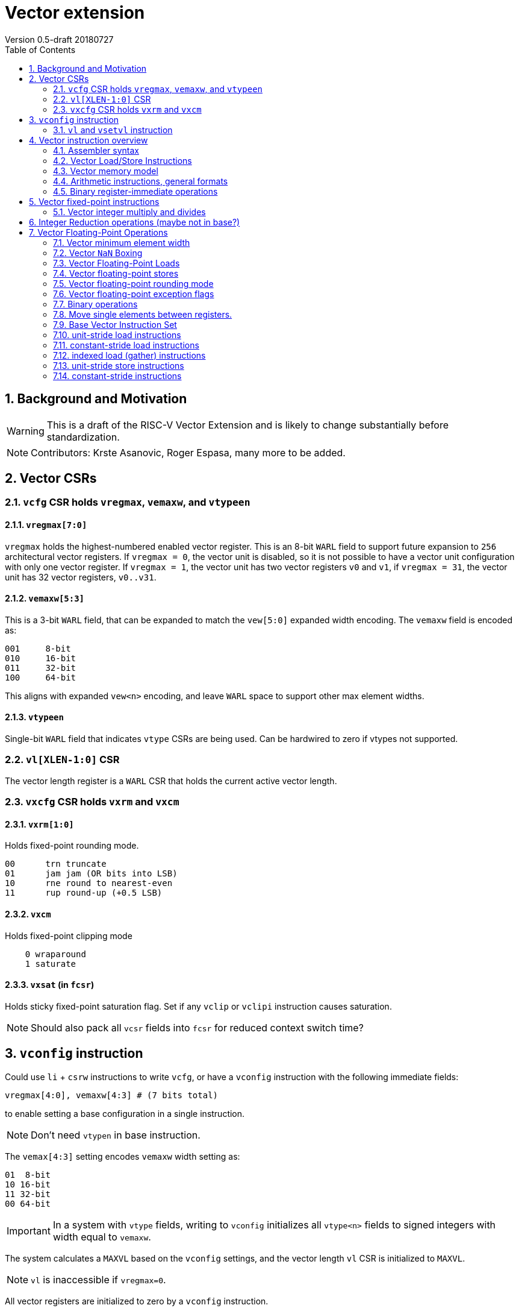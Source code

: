 = Vector extension
Version 0.5-draft 20180727
:doctype: article
:encoding: utf-8
:lang: en
:toc: left
:numbered:

== Background and Motivation

WARNING: This is a draft of the RISC-V Vector Extension and is likely
to change substantially before standardization.

NOTE:  Contributors: Krste Asanovic, Roger Espasa, many more to be added.

== Vector CSRs

=== `vcfg` CSR holds `vregmax`, `vemaxw`, and `vtypeen`

==== `vregmax[7:0]`

`vregmax` holds the highest-numbered enabled vector register.
This is an 8-bit `WARL` field to support future expansion to `256` architectural vector registers.
If `vregmax = 0`, the vector unit is disabled,
so it is not possible to have a vector unit configuration with only one vector register.
If `vregmax = 1`, the vector unit has two vector registers `v0` and `v1`,
if `vregmax = 31`, the vector unit has 32 vector registers, `v0..v31`.

==== `vemaxw[5:3]`

This is a 3-bit `WARL` field, that can be expanded to match the `vew[5:0]`
expanded width encoding.
The `vemaxw` field is encoded as:

----
001     8-bit
010     16-bit
011     32-bit
100     64-bit
----

This aligns with expanded `vew<n>` encoding, and leave `WARL` space to
support other max element widths.

==== `vtypeen`

Single-bit `WARL` field that indicates `vtype` CSRs are being used.
Can be hardwired to zero if vtypes not supported.

=== `vl[XLEN-1:0]` CSR

The vector length register is a `WARL` CSR that holds the current
active vector length.

=== `vxcfg` CSR holds `vxrm` and `vxcm`

==== `vxrm[1:0]`

Holds fixed-point rounding mode.

----
00      trn truncate
01      jam jam (OR bits into LSB)
10      rne round to nearest-even
11      rup round-up (+0.5 LSB)
----

==== `vxcm`
Holds fixed-point clipping mode

----
    0 wraparound
    1 saturate
----

==== `vxsat`  (in `fcsr`)

Holds sticky fixed-point saturation flag.  Set if any `vclip` or `vclipi`
instruction causes saturation.

[NOTE]
Should also pack all `vcsr` fields into `fcsr` for reduced context switch time?

== `vconfig` instruction

Could use `li` + `csrw` instructions to write `vcfg`, or have a `vconfig`
instruction with the following immediate fields:

[source,asm]
----
vregmax[4:0], vemaxw[4:3] # (7 bits total)
----

to enable setting a base configuration in a single instruction.
[NOTE]
Don't need `vtypen` in base instruction.

The `vemax[4:3]` setting encodes `vemaxw` width setting as:

----
01  8-bit
10 16-bit
11 32-bit
00 64-bit
----

[IMPORTANT]
In a system with `vtype` fields, writing to `vconfig` initializes all `vtype<n>` fields to signed integers with width equal to `vemaxw`.

The system calculates a `MAXVL` based on the `vconfig` settings, and the
vector length `vl` CSR is initialized to `MAXVL`.

[NOTE]
`vl` is inaccessible if `vregmax=0`.

All vector registers are initialized to zero by a `vconfig` instruction.

A pseudo-instruction `vdisable` is mapped to `vconfig` with all
immediate bits `0` (`vregmax=0`, `vemaxw=0`).

=== `vl` and `vsetvl` instruction

The `vsetvl rd, rs1` instruction sets `vl` based on the current vector
configuration and the value in `rs1` treated as an unsigned integer, and
also writes this value to `rd`.

The `vl` setting must be:

. greater than 0, if rs1 is greater than 0
. monotonically increasing with the value in rs1, but need not be
strictly increasing
. bounded above by min(rs1,MAXVL) 
. deterministic for any given configuration

If the vector unit is disabled, vsetvl or any read or write of `vl` will
raise an illegal instruction exception.

The vsetvl instruction is not encoded as a regular `CSRRW` instruction
as the value returned depends on the input value.

Regular CSR instructions can be used to read and write `vl`.

The value written to `vl` on a CSR write is capped at `MAXVL` (`vl` is `WARL`).

== Vector instruction overview

In the base vector extension, all source vector register operands are
treated as vectors of elements, but the destination vector registers
can be either written with a vector of results (a vector shape), or
with a single scalar value replicated in each vector element position
(a scalar shape).  This approach avoids the need for explicit
vector-scalar instructions and is upwards-compatible with shape
encoding in future vector extensions.  Scalar shapes are intended to
be microarchitecturally optimized so that only a single value is
actually written/read.

Simple vector instructions that produce scalar shapes will only use
`element[0]` of the source vectors as inputs to the computation, but will
effectively write all elements of the destination vector. A few vector
instructions perform reductions across source vectors to produce a
scalar shape.

The active vector length in `vl` determines the number of elements
processed by each vector instruction.  Instructions producing vector
shape results, write zero to destination vector elements past the end
of vl.  Instructions producing scalar shapes, write the scalar to all
MAXVL elements of the destination vector register regardless of `vl`
setting.

Masking is supported on almost all vector instructions producing
vectors, with the mask supplied by vector register `v1`.  The `LSB` of
each element in `v1` is used as the mask, in either true or complement
form.  Element operations that are masked off can never generate exceptions.
Instructions writing vector shapes, write zero to the destination
elements that are masked off. Instructions producing scalar shapes are
not maskable.

The scalar/vector shape of the result and the type of masking are
encoded in a two-bit `m[1:0]` field (`inst[26:25]`) for most vector
instructions.

`m[1:0]` encoding of "masked-on" condition

----
00 scalar, always true
01 vector, always true
10 vector, where v1.LSB = 0
11 vector, where v1.LSB = 1
----

(Might prefer swapping true/false encoding for 10/11)

=== Assembler syntax

Scalar shape destinations are written in assembler with a `.s` after the
destination vector register specifier.
Vector masking is written as another vector operand, with `.t` or `.f` indicating if operation occurs
when `v1.LSB` is `1` or `0` respectively.
If no masking operand is specified, unmasked vector execution (`m=01`) is assumed.

`vadd v0, v2, v3, vm` implies following combinations:

[source,asm]
----
    vadd    v0.s, v2, v3        # scalar shape destination,  m=00
    vadd    v0,   v2, v3        # unmasked vector operation, m=01
    vadd    v0,   v2, v3, v1.f  # enabled where v1.LSB=0,    m=10
    vadd    v0,   v2, v3, v1.t  # enabled where v1.LSB=1,    m=11
----


=== Vector Load/Store Instructions

Vector unit-stride, constant-stride, and indexed (scatter/gather) load/store instructions are supported.
Vector AMO instructions are not provided in the base vector extension.

Load instructions encode the type of the operand, while store instructions encode only the bit width.

Vector loads to a scalar shape only load one element from memory at
the same memory address that would be used for vector shape element 0.
Vector masked loads of vector shapes must not generate architecturally
visible side-effects (beyond writing zero to the destination element)
for masked-off elements.

Vector stores of a scalar shape store only one element to memory at
the same memory address that would be used for vector shape element 0.
Vector masked stores of vector shapes must not generate
architecturally visible side-effects for masked-off elements.

=== Vector memory model

Vector memory instructions appear to execute in program order on the
local hart.  Vector memory instructions follow RVWMO at the
instruction level, and element operations are ordered within the
instruction as if performed by an element-ordered sequence of
syntactically independent scalar instructions.  Vector indexed-ordered
stores write elements to memory in element order.

[NOTE]
Other possible vector indexed store instructions include unordered
and reverse-ordered.  Vector indexed-unordered stores write elements
to memory in arbitrary order within the vector instruction. Vector
indexed reverse-ordered writes elements in reverse element order to
help with vectorized memory alias disambiguation.

==== Integer vector load

Integer vector load instructions encode bit width and signed/unsigned
extension, similar to base scalar ISA.  Vector integer loads for a
data type narrower than `vemaxw` are sign- or zero-extended to `vemaxw`
bits.  Vector integer loads for a data type wider than `vemaxw` cause an
illegal instruction exception.

===== unit-stride instructions
[source,asm]
----
    # vd destination, rs1 base address
    vlb     vd, rs1, vm
    vlbu    vd, rs1, vm
    
    vlh     vd, rs1, vm
    vlhu    vd, rs1, vm
    
    vlw     vd, rs1, vm
    vlwu    vd, rs1, vm
    
    vld     vd, rs1, vm
----

[NOTE]
Speculative versions for unit-stride loads only in base?

===== constant-stride instructions
[source,asm]
----
    # vd destination, rs1 base address, rs2 byte stride
    vlsb    vd, offset(rs1), rs2, vm 
    vlsbu   vd, offset(rs1), rs2, vm
    
    vlsh    vd, offset(rs1), rs2, vm
    vlshu   vd, offset(rs1), rs2, vm
    
    vlsw    vd, offset(rs1), rs2, vm
    vlswu   vd, offset(rs1), rs2, vm
    
    vlsd    vd, offset(rs1), rs2, vm
----

The offset is encoded as an immediate (size TBD) that is then scaled
by the element size to give a byte offset.

The stride is interpreted as an integer representing a byte offset.

===== indexed (scatter-gather) instructions
[source,asm]
----
    # vd destination, rs1 base address, vs2 indices
    vlxb    vd, offset(rs1), vs2, vm
    vlxbu   vd, offset(rs1), vs2, vm
    
    vlxh    vd, offset(rs1), vs2, vm
    vlxhu   vd, offset(rs1), vs2, vm
    
    vlxw    vd, offset(rs1), vs2, vm
    vlxwu   vd, offset(rs1), vs2, vm
    
    vlxd    vd, offset(rs1), vs2, vm
----

The offset is encoded as an immediate (size TBD) that is then scaled
by the element size to give a byte offset.

Scatter/gather indices are treated as integers of width `vemaxw`
representing byte offsets.

==== Vector stores
Vector stores move data values as bits taken from the LSBs of the
source element.  Vector stores for a data type wider than `vemaxw` cause
an illegal instruction exception.

===== unit-stride store instructions
[source,asm]
----
    vsb     vs3, rs1, vm
    vsh     vs3, rs1, vm
    vsw     vs3, rs1, vm
    vsd     vs3, rs1, vm
----

===== constant-stride store instructions
[source,asm]
----
    vssb    vs3, offset(rs1), rs2, vm
    vssh    vs3, offset(rs1), rs2, vm
    vssw    vs3, offset(rs1), rs2, vm
    vssd    vs3, offset(rs1), rs2, vm
----

===== indexed-ordered store (scatter) instructions
[source,asm]
----
    vsxb    vs3, offset(rs1), vs2, vm
    vsxh    vs3, offset(rs1), vs2, vm
    vsxw    vs3, offset(rs1), vs2, vm
    vsxd    vs3, offset(rs1), vs2, vm
----

===== indexed-unordered (scatter-gather) instructions (Maybe not in base?)
[source,asm]
----
    vsxub   vs3, offset(rs1), vs2, vm
    vsxuh   vs3, offset(rs1), vs2, vm
    vsxuw   vs3, offset(rs1), vs2, vm
    vsxud   vs3, offset(rs1), vs2, vm
----

===== indexed-reverse-ordered (scatter-gather) instructions (Maybe not in base?)

[source,asm]
----
    vsxrb   vs3, offset(rs1), vs2, vm
    vsxrh   vs3, offset(rs1), vs2, vm
    vsxrw   vs3, offset(rs1), vs2, vm
    vsxrd   vs3, offset(rs1), vs2, vm
----

=== Arithmetic instructions, general formats
==== Unary operations
[source,asm]
----
    vop     vd.s, vs1
    vop     vd,   vs1
    vop     vd,   vs1, v1.t
    vop     vd,   vs1, v1.f
----

==== Binary register-register operations
[source,asm]
----
    vop     vd.s, vs1, vs2
    vop     vd,   vs1, vs2
    vop     vd,   vs1, vs2, v1.t
    vop     vd,   vs1, vs2, v1.f
----

==== Binary register-immediate operations
[source,asm]
----
    vopi    vd.s,   vs1, imm
    vopi    vd,     vs1, imm
    vopi    vd,     vs1, imm, v1.t
    vopi    vd,     vs1, imm, v1.f
----

==== Ternary register-register operations
[source,asm]
----
    vop     vd.s,   vs1, vs2, vs3
    vop     vd,     vs1, vs2, vs3
    vop     vd,     vs1, vs2, vs3, v1.t
    vop     vd,     vs1, vs2, vs3, v1.f
----

==== Vector integer arithmetic instructions

Vector integer arithmetic instructions use the full vemaxw width of
the source and destination vector registers.  All vector integer
arithmetic instructions can produce scalar or vector shapes and can be
masked.

[source,asm]
----
    vadd    vd, vs1, vs2, vm
    vsub    vd, vs1, vs2, vm
    
    vsll    vd, vs1, vs2, vm
    vsra    vd, vs1, vs2, vm
    vsrl    vd, vs1, vs2, vm
    
    vand    vd, vs1, vs2, vm
    vor     vd, vs1, vs2, vm
    vxor    vd, vs1, vs2, vm
----

[NOTE]
`SNE` not needed with complementing masks

[source,asm]
----
    vseq    vd, vs1, vs2, vm
    vslt    vd, vs1, vs2, vm
    vsltu   vd, vs1, vs2, vm
    vsge    vd, vs1, vs2, vm
    vsgeu   vd, vs1, vs2, vm
----


These conditionals effectively `AND` in the mask when producing `0`/`1` in
output, e.g,

[source,asm]
----
    # (a < b) && (b < c) in two instructions
    vslt    v1, va, vb
    vslt    v1, vb, vc, v1
----

=== Binary register-immediate operations
These replace vs2 with a short sign-extended immediate (size TBD).
[source,asm]
----
    vaddi   vd, vs1, imm, vm

    vslli   vd, vs1, imm, vm
    vsrli   vd, vs1, imm, vm
    vsrai   vd, vs1, imm, vm

    vandi   vd, vs1, imm, vm
    vori    vd, vs1, imm, vm
    vxori   vd, vs1, imm, vm
----

`ELEN > 32` only for compliance with C standards

[source,asm]
----
    vaddw   vd, vs1, vs2, vm
    vsubw   vd, vs1, vs2, vm

    vaddiw  vd, vs1, imm, vm
----

[NOTE]
Give up on shiftWs, which need 2 or 3 instructions, use cvt?

== Vector fixed-point instructions
The `vclip` instructions support fixed-point and block-floating-point
arithmetic.

These instructions extract a narrower result from a wider integer,
optionally rounding off lower-order bits, and saturating if the source
would overflow the result precision.  The rounding mode is encoded in
`vxrm`, and the saturation mode (clip, wrap) is encoded in `vxcm`.

The instructions encode the number of bits in destination format
(8, 16 or 32 bits), and whether the destination format is signed or
unsigned.
If the destination element width `vemaxw` is greater than the
destination format, the result is sign- or zero-extended to fill the
destination element if the destination format is signed or unsigned
respectively.

The first argument is the source value, the second value is the amount
by which it is shifted right to round off the lower order bits.

[source,asm]
----
    vclip.b     vd, vs1, vs2, vm
    vclip.h     vd, vs1, vs2, vm
    vclip.w     vd, vs1, vs2, vm

    vclip.bu    vd, vs1, vs2, vm
    vclip.hu    vd, vs1, vs2, vm
    vclip.wu    vd, vs1, vs2, vm
----

[NOTE]
The immediate forms were dropped to save encoding space.

=== Vector integer multiply and divides
==== Full-width multiply/divides
These are all equivalent to scalar integer multiply/divides, and
operate on `vemaxw` source and destination widths.

[source,asm]
----
    vmul            vd, vs1, vs2, vm
    vmulh           vd, vs1, vs2, vm
    vmulhsu         vd, vs1, vs2, vm
    vmulhu          vd, vs1, vs2, vm
    vdiv            vd, vs1, vs2, vm
    vdivu           vd, vs1, vs2, vm
    vrem            vd, vs1, vs2, vm
    vremu           vd, vs1, vs2, vm
----

==== Widening integer multiply
The widening integer multiply multiplies the bottom halves of elements
to give a full-width result, i.e., it treats the lower `vemaxw / 2 + 1`
bits of the two sources as a signed integer and puts lower vemaxw bits
of the result in the destination (e.g., `17b * 17b` -> `32b` signed multiply).
The upper `vemaxw / 2 - 1` bits of the sources are ignored.

[source,asm]
----
    # signed-signed multiply
    vmulwdn         vd, vs1, vs2, vm
----

Including the additional bit above `vemaxw / 2` allows for signed/unsigned
multiplies of `vemaxw / 2` bits to be supported without separate
instructions or reduced precision.  Vector loads and clips can be used
to extend narrower values correctly before using them in widening
multiplies.

Implementations can fuse a `vclip` onto a vmul2 to round the multiplier
product and provide accumulation headroom in a `vemaxw` register.

[source,asm]
----
    vmulwd  vd, vs1, vs2, vm

    # Scale down and round, can fuse with mul
    vclip.h vd, vd, vs3

    # Accumulate with headroom.
    vadd    vsum, vsum, vd
----

[NOTE]
Fused integer-multiply add is not provided in base, as it requires too
much encoding space.  Also, integer `muladds` either want to round
product before adding (`vclip`) or to sum into a wider accumulator
(which needs multi-precision arithmetic), so not a good fit in base.

[NOTE]
Fixed-point arithmetic would benefit from more support in an extension.
Extended types would better support n-bit.
`n`-bit products accumulated exactly in `4 * n` - bit accumulators.
Or could add a `vmulwq` that performed `vemaxw / 4 + 1` multiplies.

== Integer Reduction operations (maybe not in base?)
These instructions take a vector shape as input and produce a scalar
shape.

[source,asm]
----
    vredsum         vd.s, vs1
    vredmax         vd.s, vs1
    vredmaxu        vd.s, vs1
    vredmin         vd.s, vs1
    vredminu        vd.s, vs1
    vredand         vd.s, vs1
    vredor          vd.s, vs1
    vredxor         vd.s, vs1
----

== Vector Floating-Point Operations
The vector floating-point extension includes vector versions of all
scalar floating-point operations, for the supported floating-point
precisions of half-precision (16b), single-precision (32b), and
double-precision (64b).

[NOTE]
Quad precision floating-point might be supportable in the base
encoding for machines with Q extension, but not clear this is best use
of base encoding.

=== Vector minimum element width
An illegal instruction exception is raised when trying to execute a
vector floating-point instruction for a precision that does not fit in
the current `vemaxw`.

=== Vector `NaN` Boxing
Vector floating-point operations follow the scalar floating-point NaN
boxing model, taking their operands from the low bits of each vector
register but checking the high bits for correct NaN boxing and
treating the value as a canonical NaN if not correctly NaN boxed.  A
vector floating-point operation that writes to a wider destination
register always NaN boxes the result (writing 1s to the high-order
bits).

=== Vector Floating-Point Loads
Floating-point vector load instructions encode type

==== unit-stride instructions
[source,asm]
----
    vflh    vd, rs1, vm
    vflw    vd, rs1, vm
    vfld    vd, rs1, vm
----

==== constant-stride instructions
[source,asm]
----
    vflsh   vd, offset(rs1), rs2, vm
    vflsw   vd, offset(rs1), rs2, vm
    vflsd   vd, offset(rs1), rs2, vm
----

==== indexed (scatter-gather) instructions
[source,asm]
----
    vflxh   vd, offset(rs1), vs2, vm
    vflxw   vd, offset(rs1), vs2, vm
    vflxd   vd, offset(rs1), vs2, vm
----

=== Vector floating-point stores
These use the integer vector stores, reading data from the low bits of
the source vector register.

=== Vector floating-point rounding mode

The vector arithmetic instructions only use the dynamic rounding mode
in `frm`.

=== Vector floating-point exception flags

Vector operations that cause floating-point exceptions set vector
flags in the existing scalar `fflags` bits in the `fcsr`.

=== Binary operations
The following produce and consume operands of the same floating-point precision:

[source,asm]
----
    vfadd.h         vd, vs1, vs2, vm
    vfadd.s         vd, vs1, vs2, vm
    vfadd.d         vd, vs1, vs2, vm
----

[source,asm]
----
    vfsub.h         vd, vs1, vs2, vm
    vfsub.s         vd, vs1, vs2, vm
    vfsub.d         vd, vs1, vs2, vm
----

[source,asm]
----
    vfmul.h         vd, vs1, vs2, vm
    vfmul.s         vd, vs1, vs2, vm
    vfmul.d         vd, vs1, vs2, vm
----

[source,asm]
----
    vfdiv.h         vd, vs1, vs2, vm
    vfdiv.s         vd, vs1, vs2, vm
    vfdiv.d         vd, vs1, vs2, vm
----

[source,asm]
----
    vfsgnj.h        vd, vs1, vs2, vm
    vfsgnj.s        vd, vs1, vs2, vm
    vfsgnj.d        vd, vs1, vs2, vm
----

[source,asm]
----
    vfsgnjn.h       vd, vs1, vs2, vm
    vfsgnjn.s       vd, vs1, vs2, vm
    vfsgnjn.d       vd, vs1, vs2, vm
----

[source,asm]
----
    vfsgnjx.h       vd, vs1, vs2, vm
    vfsgnjx.s       vd, vs1, vs2, vm
    vfsgnjx.d       vd, vs1, vs2, vm
----

[source,asm]
----
    vfmin.h         vd, vs1, vs2, vm
    vfmin.s         vd, vs1, vs2, vm
    vfmin.d         vd, vs1, vs2, vm
----

[source,asm]
----
    vfmax.h         vd, vs1, vs2, vm
    vfmax.s         vd, vs1, vs2, vm
    vfmax.d         vd, vs1, vs2, vm
----

The following compare instructions produce an integer binary value:

[source,asm]
----
    vfeq.h          vd, vs1, vs2, vm
    vfeq.s          vd, vs1, vs2, vm
    vfeq.d          vd, vs1, vs2, vm
----

[source,asm]
----
    vflt.h          vd, vs1, vs2, vm
    vflt.s          vd, vs1, vs2, vm
    vflt.d          vd, vs1, vs2, vm
----

[source,asm]
----
    vfle.h          vd, vs1, vs2, vm
    vfle.s          vd, vs1, vs2, vm
    vfle.d          vd, vs1, vs2, vm
----

==== Unary operators
[source,asm]
----
        vfsqrt.h        vd, vs1, vm
        vfsqrt.s        vd, vs1, vm
        vfsqrt.d        vd, vs1, vm
----    
[source,asm]
----
        vfclass.h       vd, vs1, vm
        vfclass.s       vd, vs1, vm
        vfclass.d       vd, vs1, vm
----

==== Reduction operations (maybe not in base?)
These instructions take a vector shape as input and produce a scalar
shape.
Cannot mask the vector input, but can preprocess to get
correct result from a mask (e.g., zero masked elements before sum).
[source,asm]
----
    vfredsum.h vd.s, vs1
    vfredsum.s vd.s, vs1
    vfredsum.d vd.s, vs1
----

[source,asm]
----
    vfredmax.h vd.s, vs1
    vfredmax.s vd.s, vs1
    vfredmax.d vd.s, vs1
----

[source,asm]
----
    vfredmin.h vd.s, vs1
    vfredmin.s vd.s, vs1
    vfredmin.d vd.s, vs1
----

==== Vector floating-point fused multiply-add

To save opcode space, don't include negating forms.
[source,asm]
----
    vfmadd.h vd, vs1, vs2, vs3, vm
    vfmadd.s vd, vs1, vs2, vs3, vm
    vfmadd.d vd, vs1, vs2, vs3, vm
----

[source,asm]
----
    vfmsub.h vd, vs1, vs2, vs3, vm
    vfmsub.s vd, vs1, vs2, vs3, vm
    vfmsub.d vd, vs1, vs2, vs3, vm
----

Widening vector floating-point fused multiply-add, destination
precision is 2x the source precision.
[source,asm]
----
    vfmaddwdn.h vd, vs1, vs2, vs3, vm
    vfmaddwdn.s vd, vs1, vs2, vs3, vm
----

[source,asm]
----
    vfmsubwdn.h vd, vs1, vs2, vs3, vm
    vfmsubwdn.s vd, vs1, vs2, vs3, vm
----
==== Vector Convert instructions

Use `.i` for signed integer type, and `.u` for unsigned integer type.

Convert integer to narrower integer
[source,asm]
----
    vcvt.i.b vd, vs1, vm    # Sign-extend 8b
    vcvt.i.bu vd, vs1, vm   # Zero-extend 8b
----

[source,asm]
----
    vcvt.i.h vd, vs1, vm    # Sign-extend 16b
    vcvt.i.hu vd, vs1, vm   # Zero-extend 16b
----

[source,asm]
----
    vcvt.i.w vd, vs1, vm    # Sign-extend 32b
    vcvt.i.wu vd, vs1, vm   # Zero-extend 32b
----
Don't need reverse (narrow to wide) as always store in canonical integer
format.

Don't need unsigned source, as this doesn't affect conversion.

==== Convert integer to float
[source,asm]
----
    vfcvt.h.i vd, vs1, vm
    vfcvt.h.u vd, vs1, vm
----

[source,asm]
----
    vfcvt.s.i vd, vs1, vm
    vfcvt.s.u vd, vs1, vm
----

[source,asm]
----
    vfcvt.d.i vd, vs1, vm
    vfcvt.d.u vd, vs1, vm
----

==== Convert float to integer
[source,asm]
----
    vfcvt.i.h vd, vs1, vm
    vfcvt.u.h vd, vs1, vm
----

[source,asm]
----
    vfcvt.i.s vd, vs1, vm
    vfcvt.u.s vd, vs1, vm
----

[source,asm]
----
    vfcvt.i.d vd, vs1, vm
    vfcvt.u.d vd, vs1, vm
----
These all convert to `vemaxw` canonical integers.

Convert float to float
[source,asm]
----
    vfcvt.h.s vd, vs1, vm
    vfcvt.h.d vd, vs1, vm
----

[source,asm]
----
    vfcvt.s.h vd, vs1, vm
    vfcvt.s.d vd, vs1, vm
----

[source,asm]
----
    vfcvt.d.h vd, vs1, vm
    vfcvt.d.s vd, vs1, vm
----

=== Move single elements between registers.

==== Move to/from floating-point (f) registers.
[source,asm]
----
    vfmv.v.f  vd, rs1, vm   # vd = rs1
    vfmv.f.v  rd, vs1       # rd = vs1[0]
----

Move one vector element as bits to/from FPRs.  If destination is
narrower than the source, only the least significant bits are copied
and the upper bits of source are ignored. If the destination is wider
than the source, the value is one-extended (high bits filled with 1s
to preserve NaN boxing).  All vector masking options are available for
vfmv.v.f

Insert/extract elements between x and vector registers,
[source,asm]
----
    vinsx vd, rs1, rs2, vm  # vd[rs2] = rs1
    vextx rd, vs1, rs2      # rd = vs1[rs2]
----

Move one vector element as bits to/from GPRs (called insert/extract in
current space).  If destination is narrower than the source, only the
least significant bits are copied and the upper bits of source are
ignored. If the destination is wider than the source, the value is
sign-extended.  All vector masking options are available for `vinsx`.

If `rs2 > MAXVL`, `vinsx` does nothing.
If `rs2 > MAXVL`, `vextx` returns `0`.

On archs with reg renaming or ECC, instructions that write single
elements to a vector register will have to read old dest and merge in
new value.  These instructions have only a single vector source, so
can use second/third read port to read `vd`.

==== Insert/extract elements between vector registers,
[source,asm]
----
    vinsv vd, vs1, rs2      # vd[rs2] = vs1[0]
    vextv vd, vs1, rs2, vm  # vd = vs1[rs2]
----

If `rs2 > MAXVL`, `vinsv` does nothing.
If `rs2 > MAXVL`, `vextv` returns 0.

All vector masking options are available on `vextv`.

==== Vector merge
[source,asm]
----
    vmerge  vd, vs1, vs2,  vm   # vd[i] = vm[i] ? vs1[i] : vs2[i]
    vmergex vd, rs1, vs2,  vm   # vd[i] = vm[i] ? rs1    : vs2[i]
----

Mask picks between first and second operand to be written to
destination register.  Scalar shape version copies first operand to
destination.

==== Vector register gather
[source,asm]
----
    vrgather vd, vs1, vs2, vm # vd[i] = vs1[vs2[i]]
----

Each destination element is extracted from selected location in source
vector.  If vs2[i] is out of range 0..MAXVL-1, then 0 is returned.

==== Vector register slideup/slidedown
[source,asm]
----
    vslidedwn vd, vs1, rs2, vm  # vd[i] = vs1[rs2+i]
----

Writes vl elements to destination vector register taken from start
index `rs2` in source vector.  If `rs2 + i >= MAXVL`, returns 0s.

All masking operations are available on vslidedwn. Will splat just
vs1[rs2] to all of vd if destination is scalar shape.
[source,asm]
----
    vslidedup vd, vs1, rs2, vm  # vd[rs2+i] = vs1[i]
----

Writes `vl` elements taken from start of source vector to destination
vector register starting at index `rs2`.  Ignores elements where `rs2 + i > MAXVL`.
All masking operations are available on `vslide`.
Will splat just `vs1[rs2]` to all of `vd` if destination is scalar shape.

Vector mask to xreg instructions

[source,asm]
----
    vmfirst rd, vs1
----
Writes rd with the index of the element in vs1 with the first set `LSB`,
or `-1` if no bits set in v1.

[source,asm]
----
    vmpopc rd, vs1
----

Writes rd with the sum of the set LSBs in the first vl elements of
vs1.

==== Vector IOTA instruction

[source,asm]
----
vmiota vd, vm    # Count bits in preceding mask elements.
----

[source,C]
----
// Pseudo code when vm=v1.true
s = 0;

for (i = 0; i < vl; ++i) {
    vd[i]=s;  // Results wrap around (truncate high bits) if too large for destination elements.
    s += vm[i].lsb;  // Count set bits in mask
}

for ( ; i < MAXVL; ++i) {
    vd[i]=0;
}
----


With `vm == scalar`, writes vd.s with 0.
With `vm == true`, writes vd[i] with index i.
With `vm == v1.false`, counts zero bits
With `vm == v1.true`, counts one bits

[source,C]
----
// Pseudo code when vm=v1.true
s = 0;

for (i=0; i < vl; ++i) {
    vd[i]=s;  // Results wrap around (truncate high bits) if too large for destination elements.
    s += vm[i].lsb;  // Count set bits in mask
}

for ( ; i<MAXVL; ++i) {
    vd[i]=0;
}
----


==== Mask operations to support software vector-length speculation
[source,asm]
----
    vmfbf vd, vs1, vm  # Flag before first.
    vmfif vd, vs1, vm  # Flag including first.
    vmfof vd, vs1, vm  # Flag only first.
----

----
00011001  vs1.lsbs
11100000  fbf
11110000  fif
00010000  fof
----

[source,c]
----
// vmfbf psuedo code 
s = 1;

for (i = 0; i < vl; ++i) {
    if(v1[i].lsb) {
        if (vs1[i].lsb) {
            s = 0;
        }
        vd[i] = s[i].lsb;
    } else {
        vd[i] = 0;
    }
}

for ( ; i < MAXVL; ++i) {
    vd[i] = 0;
}
----

[source,c]
----
// vmfif psuedo code when vm=v1.true
s = 1;

for (i = 0; i < vl; ++i) {
    if(v1[i].lsb) {
        vd[i] = s;
        if (vs1[i].lsb) {
            s = 0;
        }
    } else {
        vd[i] = 0;
    }
}

for ( ; i < MAXVL; ++i) {
    vd[i] = 0;
}
----

[source,c]
----
// vmfof psuedo code when vm=v1.true
s = 1;

for (i = 0; i < vl; ++i) {
    if(v1[i].lsb) {
        if (vm[i].lsb) {
            vd[i]=s;
            s=0;
        } else {
            vd[i]=0;
        } 
    } else {
        vd[i]=0;
    }
}

for ( ; i < MAXVL; ++i) {
    vd[i] = 0;
}
----

=== Base Vector Instruction Set
[source,asm]
----
    vconfig imm
    vsetvl rd, rs1
----

=== unit-stride load instructions
[source,asm]
----
    vlb vd, rs1, vm  # vd destination, rs1 base address
    vlbu vd, rs1, vm
    vlh vd, rs1, vm
    vlhu vd, rs1, vm
    vlw vd, rs1, vm
    vlwu vd, rs1, vm
    vld vd, rs1, vm
----

=== constant-stride load instructions
[source,asm]
----
    vlsb vd, offset(rs1), rs2, vm  # vd destination, rs1 base, rs2 byte stride
    vlsbu vd, offset(rs1), rs2, vm
    vlsh vd, offset(rs1), rs2, vm
    vlshu vd, offset(rs1), rs2, vm
    vlsw vd, offset(rs1), rs2, vm
    vlswu vd, offset(rs1), rs2, vm
    vlsd vd, offset(rs1), rs2, vm
----


=== indexed load (gather) instructions
[source,asm]
----
    vlxb    vd, offset(rs1), vs2, vm  # vd destination, rs1 base address, vs2 indices
    vlxbu   vd, offset(rs1), vs2, vm
    vlxh    vd, offset(rs1), vs2, vm
    vlxhu   vd, offset(rs1), vs2, vm
    vlxw    vd, offset(rs1), vs2, vm
    vlxwu   vd, offset(rs1), vs2, vm
    vlxd    vd, offset(rs1), vs2, vm
----


=== unit-stride store instructions
[source,asm]
----
    vsb     vs3, rs1, vm
    vsh     vs3, rs1, vm
    vsw     vs3, rs1, vm
    vsd     vs3, rs1, vm
----

=== constant-stride instructions
[source,asm]
----
    vssb    vs3, offset(rs1), rs2, vm
    vssh    vs3, offset(rs1), rs2, vm
    vssw    vs3, offset(rs1), rs2, vm
    vssd    vs3, offset(rs1), rs2, vm
    
    vsxb    vs3, offset(rs1), vs2, vm
    vsxh    vs3, offset(rs1), vs2, vm
    vsxw    vs3, offset(rs1), vs2, vm
    vsxd    vs3, offset(rs1), vs2, vm
----

[source,asm]
----
    vadd    vd, vs1, vs2, vm
    vsub    vd, vs1, vs2, vm
    vsll    vd, vs1, vs2, vm
    vsra    vd, vs1, vs2, vm
    vsrl    vd, vs1, vs2, vm
    vand    vd, vs1, vs2, vm
    vor     vd, vs1, vs2, vm
    vxor    vd, vs1, vs2, vm
----

[source,asm]
----
    vseq    vd, vs1, vs2, vm
    vslt    vd, vs1, vs2, vm
    vsltu   vd, vs1, vs2, vm
    vsge    vd, vs1, vs2, vm
    vsgeu   vd, vs1, vs2, vm
----

[source,asm]
----
    vaddi   vd, vs1, imm, vm
----

[source,asm]
----
    vslli   vd, vs1, imm, vm
    vsrli   vd, vs1, imm, vm
    vsrai   vd, vs1, imm, vm
----

[source,asm]
----
    vandi   vd, vs1, imm, vm
    vori    vd, vs1, imm, vm
    vxori   vd, vs1, imm, vm
----

[source,asm]
----
    vaddw   vd, vs1, vs2, vm
    vsubw   vd, vs1, vs2, vm
    vaddiw  vd, vs1, imm, vm
----

[source,asm]
----
    vclip.b  vd, vs1, vs2, vm
    vclip.h  vd, vs1, vs2, vm
    vclip.w  vd, vs1, vs2, vm
----

[source,asm]
----
    vclip.bu vd, vs1, vs2, vm
    vclip.hu vd, vs1, vs2, vm
    vclip.wu vd, vs1, vs2, vm
----

[source,asm]
----
    vmul vd, vs1, vs2, vm
    vmulh vd, vs1, vs2, vm
    vmulhsu vd, vs1, vs2, vm
    vmulhu  vd, vs1, vs2, vm
----

[source,asm]
----
    vdiv vd, vs1, vs2, vm
    vdivu vd, vs1, vs2, vm
    vrem vd, vs1, vs2, vm
    vremu vd, vs1, vs2, vm
----

[source,asm]
----
    vmulwdn   vd, vs1, vs2, vm  # signed-signed multiply
----

[source,asm]
----
    vredsum     vd.s, vs1
    vredmax     vd.s, vs1
    vredmaxu    vd.s, vs1
    vredmin     vd.s, vs1
    vredminu    vd.s, vs1
    vredand     vd.s, vs1
    vredor      vd.s, vs1
    vredxor     vd.s, vs1
----

[source,asm]
----
    vflh    vd, rs1, vm
    vflw    vd, rs1, vm
    vfld    vd, rs1, vm
----
[source,asm]
----
    vflsh   vd, offset(rs1), rs2, vm
    vflsw   vd, offset(rs1), rs2, vm
    vflsd   vd, offset(rs1), rs2, vm
----
[source,asm]
----
    vflxh   vd, offset(rs1), vs2, vm
    vflxw   vd, offset(rs1), vs2, vm
    vflxd   vd, offset(rs1), vs2, vm
----

[source,asm]
----
    vfadd.h     vd, vs1, vs2, vm
    vfadd.s     vd, vs1, vs2, vm
    vfadd.d     vd, vs1, vs2, vm
----

[source,asm]
----
    vfsub.h     vd, vs1, vs2, vm
    vfsub.s     vd, vs1, vs2, vm
    vfsub.d     vd, vs1, vs2, vm
----

[source,asm]
----
    vfmul.h     vd, vs1, vs2, vm
    vfmul.s     vd, vs1, vs2, vm
    vfmul.d     vd, vs1, vs2, vm
----

[source,asm]
----
    vfdiv.h     vd, vs1, vs2, vm
    vfdiv.s     vd, vs1, vs2, vm
    vfdiv.d     vd, vs1, vs2, vm
----

[source,asm]
----
    vfsgnj.h    vd, vs1, vs2, vm
    vfsgnj.s    vd, vs1, vs2, vm
    vfsgnj.d    vd, vs1, vs2, vm
----

[source,asm]
----
    vfsgnjn.h   vd, vs1, vs2, vm
    vfsgnjn.s   vd, vs1, vs2, vm
    vfsgnjn.d   vd, vs1, vs2, vm
----

[source,asm]
----
    vfsgnjx.h   vd, vs1, vs2, vm
    vfsgnjx.s vd, vs1, vs2, vm
    vfsgnjx.d vd, vs1, vs2, vm
----

[source,asm]
----
    vfmin.h vd, vs1, vs2, vm
    vfmin.s vd, vs1, vs2, vm
    vfmin.d vd, vs1, vs2, vm
----

[source,asm]
----
    vfmax.h vd, vs1, vs2, vm
    vfmax.s vd, vs1, vs2, vm
    vfmax.d vd, vs1, vs2, vm
----
[source,asm]
----
    vfeq.h vd, vs1, vs2, vm
    vfeq.s vd, vs1, vs2, vm
    vfeq.d vd, vs1, vs2, vm
----

[source,asm]
----
    vflt.h vd, vs1, vs2, vm
    vflt.s vd, vs1, vs2, vm
    vflt.d vd, vs1, vs2, vm
----

[source,asm]
----
    vfle.h vd, vs1, vs2, vm
    vfle.s vd, vs1, vs2, vm
    vfle.d vd, vs1, vs2, vm
----

[source,asm]
----
    vfsqrt.h vd, vs1, vm
    vfsqrt.s vd, vs1, vm
    vfsqrt.d vd, vs1, vm
----

[source,asm]
----
    vfclass.h vd, vs1, vm
    vfclass.s vd, vs1, vm
    vfclass.d vd, vs1, vm
----

[source,asm]
----
    vfredsum.h vd.s, vs1
    vfredsum.s vd.s, vs1
    vfredsum.d vd.s, vs1
----

[source,asm]
----
    vfredmax.h vd.s, vs1
    vfredmax.s vd.s, vs1
    vfredmax.d vd.s, vs1
----

[source,asm]
----
    vfredmin.h vd.s, vs1
    vfredmin.s vd.s, vs1
    vfredmin.d vd.s, vs1
----

[source,asm]
----
    vfmadd.h vd, vs1, vs2, vs3, vm
    vfmadd.s vd, vs1, vs2, vs3, vm
    vfmadd.d vd, vs1, vs2, vs3, vm
----

[source,asm]
----
    vfmsub.h vd, vs1, vs2, vs3, vm
    vfmsub.s vd, vs1, vs2, vs3, vm
    vfmsub.d vd, vs1, vs2, vs3, vm
----

[source,asm]
----
    vfmaddwdn.h vd, vs1, vs2, vs3, vm
    vfmaddwdn.s vd, vs1, vs2, vs3, vm
----

[source,asm]
----
    vfmsubwdn.h vd, vs1, vs2, vs3, vm
    vfmsubwdn.s vd, vs1, vs2, vs3, vm
----

[source,asm]
----
    vcvt.i.b vd, vs1, vm
    vcvt.i.bu vd, vs1, vm
----

[source,asm]
----
    vcvt.i.h vd, vs1, vm
    vcvt.i.hu vd, vs1, vm
----

[source,asm]
----
    vcvt.i.w vd, vs1, vm
    vcvt.i.wu vd, vs1, vm
----

[source,asm]
----
    vfcvt.h.i vd, vs1, vm
    vfcvt.h.u vd, vs1, vm
----

[source,asm]
----
    vfcvt.s.i vd, vs1, vm
    vfcvt.s.u vd, vs1, vm
----

[source,asm]
----
    vfcvt.d.i vd, vs1, vm
    vfcvt.d.u vd, vs1, vm
----

[source,asm]
----
    vfcvt.i.h vd, vs1, vm
    vfcvt.u.h vd, vs1, vm
----

[source,asm]
----
    vfcvt.i.s vd, vs1, vm
    vfcvt.u.s vd, vs1, vm
----

[source,asm]
----
    vfcvt.i.d vd, vs1, vm
    vfcvt.u.d vd, vs1, vm
----

[source,asm]
----
    vfcvt.h.s vd, vs1, vm
    vfcvt.h.d vd, vs1, vm
----

[source,asm]
----
    vfcvt.s.h vd, vs1, vm
    vfcvt.s.d vd, vs1, vm
----

[source,asm]
----
    vfcvt.d.h vd, vs1, vm
    vfcvt.d.s vd, vs1, vm
----

[source,asm]
----
    vfmv.v.f  vd, rs1, vm   # vd = rs1
    vfmv.f.v  rd, vs1       # rd = vs1[0]
----
[source,asm]
----
    vinsx vd, rs1, rs2, vm  # vd[rs2] = rs1
    vextx rd, vs1, rs2      # rd = vs1[rs2]
----
[source,asm]
----
    vinsv vd, vs1, rs2      # vd[rs2] = vs1[0]
    vextv vd, vs1, rs2, vm  # vd = vs1[rs2]
----
[source,asm]
----
    vmerge  vd, vs1, vs2,  vm   # vd[i] = vm[i] ? vs1[i] : vs2[i]
    vmergex vd, rs1, vs2,  vm   # vd[i] = vm[i] ? rs1    : vs2[i]
----
[source,asm]
----
    vrgather vd, vs1, vs2, vm # vd[i] = vs1[vs2[i]]
----
[source,asm]
----
    vslidedwn vd, vs1, rs2, vm  # vd[i] = vs1[rs2+i]
----
[source,asm]
----
    vslidedup vd, vs1, rs2, vm  # vd[rs2+i] = vs1[i]
----
[source,asm]
----
    vmfirst rd, vs1
    vmpopc rd, vs1
    vmiota vd, vm    # Count bits in preceding mask elements.
----
[source,asm]
----
    vmfbf vd, vs1, vm  # Flag before first.
    vmfif vd, vs1, vm  # Flag including first.
    vmfof vd, vs1, vm  # Flag only first.
----
